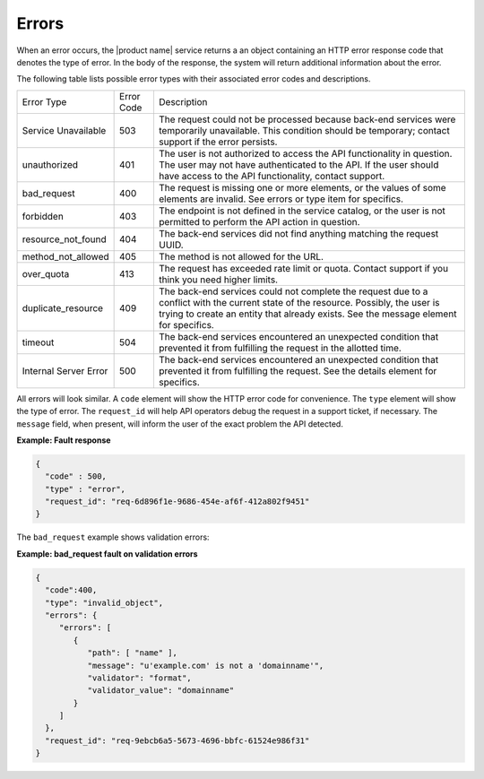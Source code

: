 .. _cdns-dg-errors:

======
Errors
======

When an error occurs, the |product name| service returns a an object containing an HTTP 
error response code that denotes the type of error. In the body of the response, the system 
will return additional information about the error.

The following table lists possible error types with their associated error codes and 
descriptions.

+----------------------+------+---------------------------------------------------------------------------------------------------------------------------------------------------------------------------------------------------------------------------------------------------+
| Error Type           |Error | Description                                                                                                                                                                                                                                       |
|                      |Code  |                                                                                                                                                                                                                                                   |
+----------------------+------+---------------------------------------------------------------------------------------------------------------------------------------------------------------------------------------------------------------------------------------------------+
| Service Unavailable  | 503  | The request could not be processed because back-end services were temporarily unavailable. This condition should be temporary; contact support if the error persists.                                                                             |
+----------------------+------+---------------------------------------------------------------------------------------------------------------------------------------------------------------------------------------------------------------------------------------------------+
| unauthorized         | 401  | The user is not authorized to access the API functionality in question. The user may not have authenticated to the API. If the user should have access to the API functionality, contact support.                                                 |
+----------------------+------+---------------------------------------------------------------------------------------------------------------------------------------------------------------------------------------------------------------------------------------------------+
| bad_request          | 400  | The request is missing one or more elements, or the values of some elements are invalid. See errors or type item for specifics.                                                                                                                   |
+----------------------+------+---------------------------------------------------------------------------------------------------------------------------------------------------------------------------------------------------------------------------------------------------+
| forbidden            | 403  | The endpoint is not defined in the service catalog, or the user is not permitted to perform the API action in question.                                                                                                                           |
+----------------------+------+---------------------------------------------------------------------------------------------------------------------------------------------------------------------------------------------------------------------------------------------------+
| resource_not_found   | 404  | The back-end services did not find anything matching the request UUID.                                                                                                                                                                            |
+----------------------+------+---------------------------------------------------------------------------------------------------------------------------------------------------------------------------------------------------------------------------------------------------+
| method_not_allowed   | 405  | The method is not allowed for the URL.                                                                                                                                                                                                            |
+----------------------+------+---------------------------------------------------------------------------------------------------------------------------------------------------------------------------------------------------------------------------------------------------+
| over_quota           | 413  | The request has exceeded rate limit or quota. Contact support if you think you need higher limits.                                                                                                                                                |
+----------------------+------+---------------------------------------------------------------------------------------------------------------------------------------------------------------------------------------------------------------------------------------------------+
| duplicate_resource   | 409  | The back-end services could not complete the request due to a conflict with the current state of the resource. Possibly, the user is trying to create an entity that already exists. See the message element for specifics.                       |
+----------------------+------+---------------------------------------------------------------------------------------------------------------------------------------------------------------------------------------------------------------------------------------------------+
| timeout              | 504  | The back-end services encountered an unexpected condition that prevented it from fulfilling the request in the allotted time.                                                                                                                     |
+----------------------+------+---------------------------------------------------------------------------------------------------------------------------------------------------------------------------------------------------------------------------------------------------+
| Internal Server Error| 500  | The back-end services encountered an unexpected condition that prevented it from fulfilling the request. See the details element for specifics.                                                                                                   |
+----------------------+------+---------------------------------------------------------------------------------------------------------------------------------------------------------------------------------------------------------------------------------------------------+

All errors will look similar. A ``code`` element will show the HTTP error code for convenience.
The ``type`` element will show the type of error. The ``request_id`` will help API operators
debug the request in a support ticket, if necessary. The ``message`` field, when present, 
will inform the user of the exact problem the API detected.

**Example: Fault response**

.. code::

    {
      "code" : 500,
      "type" : "error",
      "request_id": "req-6d896f1e-9686-454e-af6f-412a802f9451"
    }


The ``bad_request`` example shows validation errors:

**Example: bad_request fault on validation errors**

.. code::

    {
      "code":400,
      "type": "invalid_object",
      "errors": {
         "errors": [
            {
               "path": [ "name" ],
               "message": "u'example.com' is not a 'domainname'",
               "validator": "format",
               "validator_value": "domainname"
            }
         ]
      },
      "request_id": "req-9ebcb6a5-5673-4696-bbfc-61524e986f31"
    }